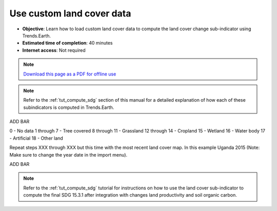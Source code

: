 ﻿Use custom land cover data
==========================

- **Objective**: Learn how to load custom land cover data to compute the land cover change sub-indicator using Trends.Earth.

- **Estimated time of completion**: 40 minutes

- **Internet access**: Not required

.. note:: `Download this page as a PDF for offline use 
   <../pdfs/Trends.Earth_Tutorial06_Using_Custom_Land_Cover.pdf>`_

.. note::
    Refer to the :ref:`tut_compute_sdg` section of this manual for a detailed 
    explanation of how each of these subindicators is computed in 
    Trends.Earth.

ADD BAR	
	
.. image:: /static/training/t08/custom_landcover.png
   :align: center

.. image:: /static/training/t08/custom_landcover_menu1.png
   :align: center

.. image:: /static/training/t08/input.png
   :align: center

.. image:: /static/training/t08/custom_landcover_menu2.png
   :align: center

.. image:: /static/training/t08/definition1.png
   :align: center


.. image:: /static/training/t08/uganda_legend.png
   :align: center

0 - No data
1 through 7 - Tree covered
8 through 11 - Grassland
12 through 14 - Cropland
15 - Wetland
16 - Water body
17 - Artificial
18 - Other land
   
.. image:: /static/training/t08/definition2.png
   :align: center

.. image:: /static/training/t08/custom_landcover_menu2.png
   :align: center   
   
.. image:: /static/training/t08/output.png
   :align: center

.. image:: /static/training/t08/custom_landcover_menu3.png
   :align: center

.. image:: /static/training/t08/running.png
   :align: center

.. image:: /static/training/t08/lc_loaded.png
   :align: center

Repeat steps XXX through XXX but this time with the most recent land cover map. In this example Uganda 2015 (Note: Make sure to change the year date in the import menu).   

.. image:: /static/training/t08/both_lc_loaded.png
   :align: center

ADD BAR
   
.. image:: /static/training/t08/call_lc_change_tool.png
   :align: center 
   
.. image:: /static/training/t08/lc_change_tool.png
   :align: center 

.. image:: /static/training/t08/lc_degradation_matrix.png
   :align: center 

.. image:: /static/training/t08/area_uganda.png
   :align: center 

.. image:: /static/training/t08/option_uganda_lc_degradation.png
   :align: center    

.. image:: /static/training/t08/output_lc_degradation.png
   :align: center    

.. image:: /static/training/t08/running_lc_degradation.png
   :align: center    

.. image:: /static/training/t08/loaded_lc_degradation.png
   :align: center  
   
.. note::
    Refer to the :ref:`tut_compute_sdg` tutorial for instructions on how to use the land cover sub-indicator to compute the final SDG 15.3.1 after integration with changes land productivity and soil organic carbon. 